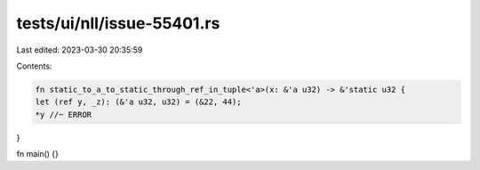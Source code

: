 tests/ui/nll/issue-55401.rs
===========================

Last edited: 2023-03-30 20:35:59

Contents:

.. code-block:: rs

    fn static_to_a_to_static_through_ref_in_tuple<'a>(x: &'a u32) -> &'static u32 {
    let (ref y, _z): (&'a u32, u32) = (&22, 44);
    *y //~ ERROR
}

fn main() {}


